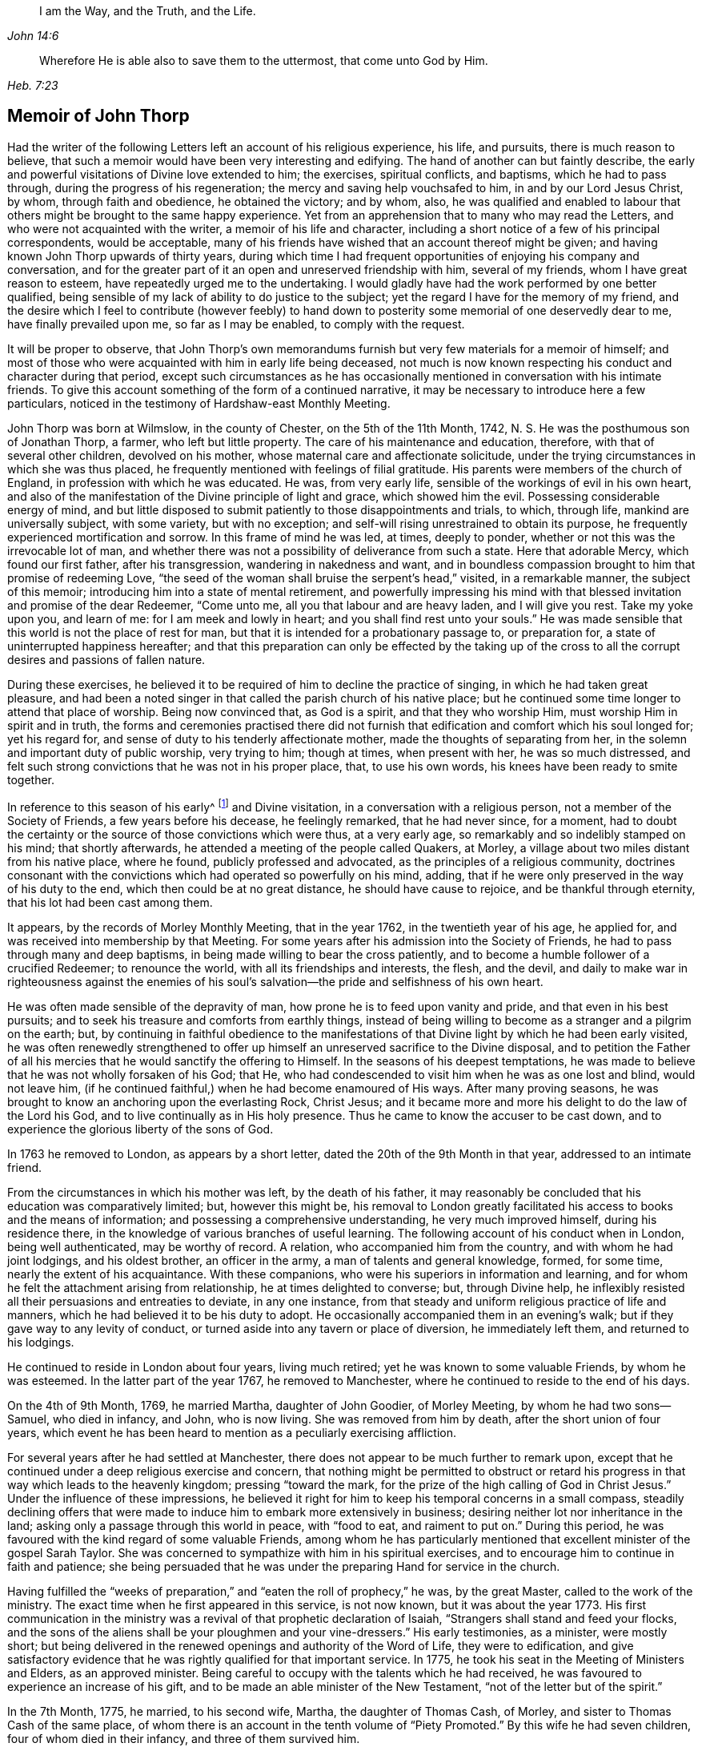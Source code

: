 [quote.epigraph, , John 14:6]
____
I am the Way, and the Truth, and the Life.
____

[quote.epigraph, , Heb. 7:23]
____
Wherefore He is able also to save them to the uttermost,
that come unto God by Him.
____

== Memoir of John Thorp

Had the writer of the following Letters left an account of his religious experience,
his life, and pursuits, there is much reason to believe,
that such a memoir would have been very interesting and edifying.
The hand of another can but faintly describe,
the early and powerful visitations of Divine love extended to him; the exercises,
spiritual conflicts, and baptisms, which he had to pass through,
during the progress of his regeneration; the mercy and saving help vouchsafed to him,
in and by our Lord Jesus Christ, by whom, through faith and obedience,
he obtained the victory; and by whom, also,
he was qualified and enabled to labour that others
might be brought to the same happy experience.
Yet from an apprehension that to many who may read the Letters,
and who were not acquainted with the writer, a memoir of his life and character,
including a short notice of a few of his principal correspondents, would be acceptable,
many of his friends have wished that an account thereof might be given;
and having known John Thorp upwards of thirty years,
during which time I had frequent opportunities of enjoying his company and conversation,
and for the greater part of it an open and unreserved friendship with him,
several of my friends, whom I have great reason to esteem,
have repeatedly urged me to the undertaking.
I would gladly have had the work performed by one better qualified,
being sensible of my lack of ability to do justice to the subject;
yet the regard I have for the memory of my friend,
and the desire which I feel to contribute (however feebly) to hand
down to posterity some memorial of one deservedly dear to me,
have finally prevailed upon me, so far as I may be enabled, to comply with the request.

It will be proper to observe,
that John Thorp`'s own memorandums furnish but very few materials for a memoir of himself;
and most of those who were acquainted with him in early life being deceased,
not much is now known respecting his conduct and character during that period,
except such circumstances as he has occasionally
mentioned in conversation with his intimate friends.
To give this account something of the form of a continued narrative,
it may be necessary to introduce here a few particulars,
noticed in the testimony of Hardshaw-east Monthly Meeting.

John Thorp was born at Wilmslow, in the county of Chester, on the 5th of the 11th Month,
1742, N. S. He was the posthumous son of Jonathan Thorp, a farmer,
who left but little property.
The care of his maintenance and education, therefore,
with that of several other children, devolved on his mother,
whose maternal care and affectionate solicitude,
under the trying circumstances in which she was thus placed,
he frequently mentioned with feelings of filial gratitude.
His parents were members of the church of England,
in profession with which he was educated.
He was, from very early life, sensible of the workings of evil in his own heart,
and also of the manifestation of the Divine principle of light and grace,
which showed him the evil.
Possessing considerable energy of mind,
and but little disposed to submit patiently to those disappointments and trials,
to which, through life, mankind are universally subject, with some variety,
but with no exception; and self-will rising unrestrained to obtain its purpose,
he frequently experienced mortification and sorrow.
In this frame of mind he was led, at times, deeply to ponder,
whether or not this was the irrevocable lot of man,
and whether there was not a possibility of deliverance from such a state.
Here that adorable Mercy, which found our first father, after his transgression,
wandering in nakedness and want,
and in boundless compassion brought to him that promise of redeeming Love,
"`the seed of the woman shall bruise the serpent`'s head,`" visited,
in a remarkable manner, the subject of this memoir;
introducing him into a state of mental retirement,
and powerfully impressing his mind with that blessed
invitation and promise of the dear Redeemer,
"`Come unto me, all you that labour and are heavy laden, and I will give you rest.
Take my yoke upon you, and learn of me: for I am meek and lowly in heart;
and you shall find rest unto your souls.`"
He was made sensible that this world is not the place of rest for man,
but that it is intended for a probationary passage to, or preparation for,
a state of uninterrupted happiness hereafter;
and that this preparation can only be effected by the taking up of the
cross to all the corrupt desires and passions of fallen nature.

During these exercises,
he believed it to be required of him to decline the practice of singing,
in which he had taken great pleasure,
and had been a noted singer in that called the parish church of his native place;
but he continued some time longer to attend that place of worship.
Being now convinced that, as God is a spirit, and that they who worship Him,
must worship Him in spirit and in truth,
the forms and ceremonies practised there did not furnish
that edification and comfort which his soul longed for;
yet his regard for, and sense of duty to his tenderly affectionate mother,
made the thoughts of separating from her,
in the solemn and important duty of public worship, very trying to him; though at times,
when present with her, he was so much distressed,
and felt such strong convictions that he was not in his proper place, that,
to use his own words, his knees have been ready to smite together.

In reference to this season of his early^
footnote:[The time of this remarkable visitation is not clearly known,
but from several circumstances which he has occasionally mentioned,
it is probable that it was about hit fourteenth or fifteenth year.]
and Divine visitation, in a conversation with a religious person,
not a member of the Society of Friends, a few years before his decease,
he feelingly remarked, that he had never since, for a moment,
had to doubt the certainty or the source of those convictions which were thus,
at a very early age, so remarkably and so indelibly stamped on his mind;
that shortly afterwards, he attended a meeting of the people called Quakers, at Morley,
a village about two miles distant from his native place, where he found,
publicly professed and advocated, as the principles of a religious community,
doctrines consonant with the convictions which had operated so powerfully on his mind,
adding, that if he were only preserved in the way of his duty to the end,
which then could be at no great distance, he should have cause to rejoice,
and be thankful through eternity, that his lot had been cast among them.

It appears, by the records of Morley Monthly Meeting, that in the year 1762,
in the twentieth year of his age, he applied for,
and was received into membership by that Meeting.
For some years after his admission into the Society of Friends,
he had to pass through many and deep baptisms,
in being made willing to bear the cross patiently,
and to become a humble follower of a crucified Redeemer; to renounce the world,
with all its friendships and interests, the flesh, and the devil,
and daily to make war in righteousness against the enemies of his
soul`'s salvation--the pride and selfishness of his own heart.

He was often made sensible of the depravity of man,
how prone he is to feed upon vanity and pride, and that even in his best pursuits;
and to seek his treasure and comforts from earthly things,
instead of being willing to become as a stranger and a pilgrim on the earth; but,
by continuing in faithful obedience to the manifestations
of that Divine light by which he had been early visited,
he was often renewedly strengthened to offer up himself
an unreserved sacrifice to the Divine disposal,
and to petition the Father of all his mercies that
he would sanctify the offering to Himself.
In the seasons of his deepest temptations,
he was made to believe that he was not wholly forsaken of his God; that He,
who had condescended to visit him when he was as one lost and blind, would not leave him,
(if he continued faithful,) when he had become enamoured of His ways.
After many proving seasons,
he was brought to know an anchoring upon the everlasting Rock, Christ Jesus;
and it became more and more his delight to do the law of the Lord his God,
and to live continually as in His holy presence.
Thus he came to know the accuser to be cast down,
and to experience the glorious liberty of the sons of God.

In 1763 he removed to London, as appears by a short letter,
dated the 20th of the 9th Month in that year, addressed to an intimate friend.

From the circumstances in which his mother was left, by the death of his father,
it may reasonably be concluded that his education was comparatively limited; but,
however this might be,
his removal to London greatly facilitated his access to books and the means of information;
and possessing a comprehensive understanding, he very much improved himself,
during his residence there, in the knowledge of various branches of useful learning.
The following account of his conduct when in London, being well authenticated,
may be worthy of record.
A relation, who accompanied him from the country, and with whom he had joint lodgings,
and his oldest brother, an officer in the army, a man of talents and general knowledge,
formed, for some time, nearly the extent of his acquaintance.
With these companions, who were his superiors in information and learning,
and for whom he felt the attachment arising from relationship,
he at times delighted to converse; but, through Divine help,
he inflexibly resisted all their persuasions and entreaties to deviate,
in any one instance, from that steady and uniform religious practice of life and manners,
which he had believed it to be his duty to adopt.
He occasionally accompanied them in an evening`'s walk;
but if they gave way to any levity of conduct,
or turned aside into any tavern or place of diversion, he immediately left them,
and returned to his lodgings.

He continued to reside in London about four years, living much retired;
yet he was known to some valuable Friends, by whom he was esteemed.
In the latter part of the year 1767, he removed to Manchester,
where he continued to reside to the end of his days.

On the 4th of 9th Month, 1769, he married Martha, daughter of John Goodier,
of Morley Meeting, by whom he had two sons--Samuel, who died in infancy, and John,
who is now living.
She was removed from him by death, after the short union of four years,
which event he has been heard to mention as a peculiarly exercising affliction.

For several years after he had settled at Manchester,
there does not appear to be much further to remark upon,
except that he continued under a deep religious exercise and concern,
that nothing might be permitted to obstruct or retard his
progress in that way which leads to the heavenly kingdom;
pressing "`toward the mark, for the prize of the high calling of God in Christ Jesus.`"
Under the influence of these impressions,
he believed it right for him to keep his temporal concerns in a small compass,
steadily declining offers that were made to induce
him to embark more extensively in business;
desiring neither lot nor inheritance in the land;
asking only a passage through this world in peace, with "`food to eat,
and raiment to put on.`"
During this period, he was favoured with the kind regard of some valuable Friends,
among whom he has particularly mentioned that excellent
minister of the gospel Sarah Taylor.
She was concerned to sympathize with him in his spiritual exercises,
and to encourage him to continue in faith and patience;
she being persuaded that he was under the preparing Hand for service in the church.

Having fulfilled the "`weeks of preparation,`" and
"`eaten the roll of prophecy,`" he was,
by the great Master, called to the work of the ministry.
The exact time when he first appeared in this service, is not now known,
but it was about the year 1773.
His first communication in the ministry was a revival
of that prophetic declaration of Isaiah,
"`Strangers shall stand and feed your flocks,
and the sons of the aliens shall be your ploughmen and your vine-dressers.`"
His early testimonies, as a minister, were mostly short;
but being delivered in the renewed openings and authority of the Word of Life,
they were to edification,
and give satisfactory evidence that he was rightly qualified for that important service.
In 1775, he took his seat in the Meeting of Ministers and Elders, as an approved minister.
Being careful to occupy with the talents which he had received,
he was favoured to experience an increase of his gift,
and to be made an able minister of the New Testament,
"`not of the letter but of the spirit.`"

In the 7th Month, 1775, he married, to his second wife, Martha,
the daughter of Thomas Cash, of Morley, and sister to Thomas Cash of the same place,
of whom there is an account in the tenth volume of "`Piety Promoted.`"
By this wife he had seven children, four of whom died in their infancy,
and three of them survived him.

Between 1775 and 1781, under the influence of a great degree of sympathy,
and in the love of the gospel, he addressed several letters to Frances Dodshon,
who was at that time under deep spiritual trial and depression.
Most, if not all, of these letters, will be found in this publication;
and as the language of encouragement in them is peculiarly strong,
it is thought that the following short notice of the friend to whom they were written,
will not be unacceptable to the reader.

Frances Dodshon was descended from a respectable family near Leek, and was born in 1714.
Her parents were possessed of a considerable estate,
and were in profession with the church of England.
She possessed a good understanding,
and had been educated in all those accomplishments
which were deemed necessary to her rank in society.
About the twentieth year of her age,
she was so fully and availing convinced of the principles of truth as professed by Friends,
that in the most trying seasons of her life, as she was often heard to say,
the foundation of those principles could never be shaken.
Soon after being united in membership with the Society of Friends,
she was called to the work of the ministry,
for which she was well qualified by her Lord and Master.
While health and ability were afforded, she laboured much in the exercise of her gift,
travelling into most parts of England, Scotland, and Wales.
Her openings were clear in the doctrine and authority of the gospel,
and communicated with lively zeal.
She was frequently led to speak to the states of individuals;
and there is no doubt but her labours were blessed
to the spiritual help and edification of many.
In the course of her warfare through this vale of tears, she had,
both spiritually and temporally, to combat with many afflictions; yet in all,
and through all, she was hiddenly supported by Him,
in whom she had most assuredly believed.
Her deepest trials were occasioned by the apprehension
that she was forsaken by the Beloved of her soul;
yet was the language of a deeply tried servant expressive of the exercise of her spirit:
"`My righteousness I hold fast, and will not let it go.`"
The following extract from one of her letters to John Thorp,
will show the tried state of her mind:

[.embedded-content-document.letter]
--

[.salutation]
Dear and truly sympathizing Friend,

I seem to myself guilty of ingratitude in being so long silent,
after receiving so valuable and encouraging an epistle from you,
which I often read with close attention,
and with humble and fervent desire to be helped to lay hold
of some degree of that living faith and hope,
you so fully and feelingly express yourself to be favoured with on my behalf,
and which I endeavour to encourage my drooping spirit
in concluding would not be the case with you,
or my dear friend Sarah Taylor, or any of the living in Israel, if I were really,
(as I am painfully tempted to fear) totally cast off or forsaken by the Father of Mercies.
Yet, although I consider things in the most favourable light my afflicted state will admit,
and esteem it, as I justly ought to do, a favour which I cannot be too thankful for,
to be thus under the notice, tender regard,
and deep travel in spirit of many faithful souls,
it is beyond expression what I yet suffer, for lack of the evidence,
or revival of living faith and hope in my own mind, that the Lord will again return,
and show mercy to my disconsolate, imprisoned soul, which goes mourning all the day long,
and cannot be comforted, because the blessed Comforter, He who alone can deliver my soul,
seems yet afar off; and the cruel accuser almost continually at hand,
to bear down and frustrate my utmost endeavours to
draw near to the Fountain of help and strength,
to be enabled to lay hold of hope and faith to resist the fiery darts of the wicked one.

Oh! my dear friend,
could I but hope that I am of the number you mention of the Lord`'s chosen ones,
whose names are written in the Book of Life, I should esteem no baptism too deep,
nor any suffering too long, or too great to endure.
But herein lies my great discouragement, that I seem, in my own painful apprehension,
to suffer as an evil-doer, or one who,
through inattention and lack of due circumspection, has offended an all-gracious Being,
and caused Him to withdraw His blessed presence, light, life, and holy Spirit;
and oh! what in this stripped, desolate state has the poor soul to cleave to,
or flee to for refuge and support, as the experienced Psalmist says,
"`If the foundations be destroyed, what can the righteous do?`"
They have not another to go unto, nor can expect preservation, comfort, or help,
but from Him who they experimentally know has the word of eternal life,
and also the key of David, and alone can open their shut-up state,
and by His powerful voice say, even to the spiritually dead, "`Come forth;`" then,
and not till then, can we feel our spirits quickened by Him,
who is of a truth the resurrection and the life of every truly living soul,
that lives to and in Him.

--

Frances Dodshon lived to advanced age, and during the latter years of her life, she was,
at seasons, by the power of Divine love and light,
raised above the deep depression before described;
and when of ability to attend meetings,
was at times enabled to preach the gospel with life and power.

There is abundant cause to believe that,
in the earlier as well as the latter stages of religious experience, our heavenly Father,
in His wisdom and mercy,
is often pleased to allow His most approved servants to be deeply
tried with an abasing sense of their helplessness and unworthiness;
to withdraw the light of His countenance, and to leave them sorrowful and forlorn,
and all with the gracious design of furthering the work of their sanctification.
In these seasons of tribulation,
they may be strongly tempted to listen to the accusations of the enemy,
and to distrust the Lord`'s faithfulness and love;
but whether these trials originate in natural or spiritual causes,
John Thorp`'s letters to Frances Dodshon will, there is no doubt,
long continue to cheer and animate many a doubting and fearful pilgrim.

John Thorp did not believe himself to be called to travel so much in the
work of the ministry as many others of his fellow-labourers have done,
yet he was frequently concerned, under the influence of gospel love,
to visit his Friends in the neighbouring meetings, both in Lancashire and Cheshire,
and he took some longer journeys on the same account.
In the year 1784, accompanied by his friend Martha Routh, of Manchester,
he paid a religious visit to the families of Friends of Penketh Meeting,
and immediately after to the families of Friends in Warrington; Rebecca Wright,
from America, joining them in the visit, and Sarah Reynolds, of Penketh,
to part of the families.
From Warrington he proceeded to visit the families of Langtree and Ashton Meetings,
Martha Routh and Sarah Reynolds continuing with him.
In the discharge of this service, it appears, from information received,
that he was much favoured.

In 1787, in company with his ancient and beloved friend Sarah Taylor,
he visited the families of Friends belonging to Liverpool Meeting.
In 1789,
he united with Deborah Darby and Rebecca Young in a similar
visit to the families of Friends of Manchester Meeting.

In the 8th Month of 1792, died his highly valued friend Richard Shackleton, of Ballitore,
in Ireland, in the sixty-sixth year of his age, between whom,
and the subject of this memoir,
a near friendship and valuable correspondence had subsisted for several years,
and to whom several letters in this volume are addressed.

Richard Shackleton was a man who possessed strong natural powers of understanding,
improved by a liberal education,
and these being sanctified and brought into subjection to the cross of Christ,
he became qualified for distinguished usefulness in the church.
He filled, for many years the station of an Elder with great propriety,
being eminently furnished, by his Divine Master,
with wisdom and ability to communicate encouragement
and counsel to such as stood in need.
The sense which John Thorp had of the church`'s and his own loss,
from the decease of his friend,
appears by a letter which he addressed soon after that event to Abraham Shackleton,
and which, coming to the publisher`'s hands too late to be inserted in its proper place,
may not unsuitably be introduced here:

[.embedded-content-document.letter]
--

[.letter-heading]
John Thorp to A. Shackleton (upon the death of his father, Richard Shackleton)

[.signed-section-context-open]
1792+++.+++

In justice to you and myself,
I ought sooner to have acknowledged my gratitude for your condescension,
in writing to me the particulars of my dear friend your father`'s decease.
Looking at the church militant, his death is a loss to all but himself.
I sympathize with you, I feel for the church,
and regret my particular share in the general loss;
his company was to me exceedingly pleasant and lovely.
I felt, almost at all times when with him, a more than common union with him;
as a man and Christian, I loved him dearly.

I rejoice in that I was much favoured with his company.
At our last Yearly Meeting, he condescended to go with me, or take me with him often,
in the evenings.
I prized the opportunities,
and treasure up his remarks as the fruit of experience and mature judgment.
I am thankful for the share he allowed me in his friendship;
for the instructive opportunities I have had of his conversation,
and for the valuable letters I have received from him, by all which I desire to improve.

Give my dear love to your mother;
it is likely her separation from him will be but of short duration.
I have no doubt she will soon be with him in the kingdom of Divine joy.
With regard to the deceased, doubtless, our loss is his gain.
I feel something like congratulation with him,
as having arrived safe at the desired port,
and entered into the fruition of the glorious reward of good labours.
May a double portion of that Spirit which made him bright and useful,
rest on all his children, that they may not only walk worthy of such a father,
but of that high and holy vocation wherewith we are called, by our heavenly Father,
to glory and virtue.
To the guidance and protection of Israel`'s Shepherd, I recommend you,
and all your father`'s house, desiring He may have you always in his keeping.

I am, with the salutation of love to yourself, your family, and sisters,
your affectionate friend,

[.signed-section-signature]
John Thorp.

--

In the 8th Month of 1793, John Thorp attended the funeral of his friend Frances Dodshon,
who died at Macclesfield, and was there interred.
About the 11th Month of this year,
he visited the families of Friends in Manchester Meeting, having Martha Routh,
before-mentioned, and also his friend Mary Robinson, a minister of the same meeting,
as companions in the service.

About the close of the year 1797, in company with Martha Routh,
he again visited the families belonging to his own meeting; and soon after,
they performed a similar visit to the families of Morley Monthly Meeting.

In the 8th Month, 1802, he left home for London.
While there, he sat with Friends in all the meetings in the metropolis,
and was at several of those in the neighbourhood.
He returned home by Coventry, Warwick, and Birmingham.
This journey he mentions in a letter to Richard Reynolds, dated 12th Month 3rd.

In the summer of 1806, he wholly declined business, having,
through the good providence of God, a sufficiency for his future support.
In the 8th Month of this year, he lost, in the sixty-first year of her age,
his faithful and affectionate companion, to whom he had been united thirty-one years;
she had been in a declining state of health for some months.
This loss he very sensibly felt,
and has feelingly described in a letter to Richard Reynolds, dated 8th Month 21, 1806.

In the year 1808, after attending the Yearly Meeting,
he visited all the meetings in the metropolis, and several of those in the vicinity.
He left London the 17th of 6th Month, arrived at Bristol the following day,
and continued there until the 1st of 7th Month,
attending meetings as they came in course.
From Bristol he went to Worcester, where he was at the meetings on First day;
and on the Third day following he went to Coalbrookdale;
after attending several meetings at this place, he returned home, taking, in his way,
the Monthly Meeting at Shrewsbury.
In many of the meetings, on this journey, he was silent; but in others he was enabled,
by his Lord and Master, to preach the gospel in the demonstration of the spirit,
and with power, greatly to the comfort and rejoicing of many.

In the year 1812, he found his mind drawn, in gospel love,
to unite with Priscilla Hannah Gurney and Susanna Naish,
in a religious visit to the families of his own meeting.
They had one hundred and nineteen sittings, and accomplished the work in twenty-nine days.
At the conclusion of this visit,
he accompanied the same friends in a similar one to the Friends of Morley Monthly Meeting.
The last service, of this kind, in which he was engaged,
was with John Bottomley and Elizabeth Bludwick, in the year 1813,
when he accompanied them to most of the families of his own meeting.
He was then in his seventy-first year.
While ability of body was afforded,
he continued in the practice of visiting the neighbouring meetings,
as he felt himself drawn thereto by his Divine Master.

He was frequently invited to attend marriages and burials at a distance.
At such times, he was careful to seek for Divine counsel,
that he might be preserved from complying with,
or declining such invitations in his own will.
He has sometimes mentioned, to his intimate friends,
his regret at what appeared to him an over earnestness, manifested by some,
for the company of ministers on such occasions.

His powers of expression were strong and persuasive,
and these being made subservient to his great Master`'s cause, he became,
through the power of Divine love,
eminently qualified affectionately to entreat others
to come to that Fountain of Mercy and saving help,
by which he had been often refreshed and strengthened.

To those who, in their Christian pilgrimage, had to go mourning on their way,
whose hands were often ready to hang down,
he was many times a "`son of consolation,`" encouraging them, in an animating manner,
to keep hold of faith and patience, and still to hope that He,
who had been their morning light, would be their evening song.
But the subject that formed the most prominent and frequent exercise in his gospel labours,
was closely to recommend to all, an earnest, serious,
and impartial examination into the state of their own hearts,
to see how their accounts stood with God; and to set forth,
how great and irreparable will be the loss to those
who unwisely neglect the opportunity afforded,
of embracing the all-sufficient means appointed of God for their redemption.

He was often concerned, in his public communications,
to turn the attention of his hearers from himself to the subject;
and to direct them to look to God, instead of the instruments, for instruction and help,
for lack of which he believed that many suffer much loss.
He was very exemplary in his movements in the ministry, and frequently,
especially when at home, sat meetings in silence.

He spent much time in retirement,
a practice which he recommended to all religiously disposed persons.
It was his practice, during a great part of his life, to take a walk, mostly alone,
in the forepart of the day, generally into the fields.
These walks, taken with much regularity, there is reason to believe,
often proved seasons of religious exercise and devotion; and some,
who have casually met with him, have been struck with the solemnity of his countenance.

His reading had been extensive and various, and was to him a source of much satisfaction.
In the former part of his life more especially, he read, with close attention,
the writings of early Friends,
and carefully informed himself of the creeds of the various religious professors;
but the writings which he read most frequently, (next to the Holy Scriptures,
which he greatly preferred to all other books,) were those, by whomsoever written,
which treated of religion, as being an individual, experimental work,
consisting in obedience, and not in speculative knowledge or in mere profession.
Yet, notwithstanding the satisfaction that reading afforded him, he was fully sensible,
and often remarked, how little all the knowledge that can be obtained,
even from the best of books,
will avail those who neglect a reverent attention
to the Divine law written in their own hearts.
During the closing years of his life, he confined himself very much to the New Testament,
and to a work well known among the Society of Friends, entitled "`Piety Promoted.`"

He mixed but little with general society,
and to strangers there was probably in his appearance something like reserve;
yet he had much pleasure in the company of his friends.
In conversation, he united innocent cheerfulness with Christian gravity.
Possessing a retentive memory, and a mind well stored with useful information;
and having a peculiarly strong, clear, and apt mode of expressing his sentiments,
his company was very interesting.
He had a particular enjoyment in the society of such as he believed
to be his fellow-pilgrims in seeking a better country.
With many of these,
(and his view was very far from confining the number of them to the religious
Society of which he was a member,) he maintained a correspondence,
of which there are living witnesses who can testify,
that it was to them a source of blessing.

He frequently visited, as in a casual way,
many of the Friends of his own meeting and of other meetings in the neighbourhood.
To these visits he appears to have been often drawn by the influence of Divine love,
as in many of them, he was enabled, pertinently and impressively,
to communicate much instructive counsel.

He was favoured with an excellent constitution of body, and with uninterrupted health,
which continued, with but little alteration, until the autumn of 1815,
when he was visited with a slight attack, apparently of the paralytic kind, which,
in some degree, impaired his powers of body and mind;
yet his understanding remained clear to the last,
and he continued to attend his own meeting as usual.
He was able to walk about, and visit his friends,
and his mind appeared to dwell in Divine love.

The last time he appeared in the ministry was in 1816,
at a funeral which was attended by a considerable concourse of people.
On this occasion he was, in a very feeling manner,
enabled to call the attention of those present to the uncertainty of life,
and the necessity of being prepared for death.
At the grave side, he addressed the widow, who was left with a numerous young family,
in the language of the prophet: "`Leave your fatherless children,
I will preserve them alive, and let your widows trust in me.`"

In the 9th Month, 1816, his beloved friend Richard Reynolds, of Bristol,
departed this life, in the eighty-first year of his age.
Of this distinguished philanthropist, the character is generally known;
but as all may possibly not be acquainted with it,
a short account of him may serve to elucidate some passages of those letters,
in the following collection, which were addressed to him.

Richard Reynolds was, for many years, extensively engaged in the Iron trade,
by which he very considerably increased his wealth.
Under the influence of religious principle, he was sensible of his responsibility to Him,
to whom belongs "`the earth,
and the fulness thereof;`" and his heart being enlarged in love to God,
and good-will to men, it is believed that,
after taking from his large income sufficient only for his own moderate establishment,
he devoted the whole of the remainder to charitable purposes.
His beneficence was guided by great wisdom,
which rendered the benefit still more extensive.
His benevolence raised the admiration of all who knew him;
yet he was far from being elated by this circumstance, or by the possession of wealth;
and in the distribution of his bounty,
he frequently concealed the hand which sent the relief.
He was a truly humble-minded Christian,
and was often tried with a deep sense of spiritual poverty.
He had also a very low view of the stewardship committed to him, which he,
on one occasion, described to a friend in the following terms:
"`My talent is the meanest of all talents, a little sordid dust;
but the man in the parable who had but one talent, was accountable,
and for the talent that I possess, humble as it is,
I also am accountable to the great Lord of all.`"
This good steward was favoured to experience an increasing
and well-grounded confidence in the mercy of God,
through the ever-blessed Redeemer, which he thus expressed in a letter,
written only a few days before his decease: "`I have done with this world,
and all my happiness in it is from the hope that I shall
soon have it where there is neither sin nor sorrow;
and that hope rests entirely on the mercy of God,
and the merits and mediation of Jesus Christ.`"
The end of this man was peace.

John Thorp survived the death of his friend Richard Reynolds about twelve months,
during which period he frequently mentioned the prospect of his own dissolution.
About a week before his decease, he was seized with a severe spasmodic affection.
At this time, he manifested great composure of mind, saying that,
whichever way it might terminate, all would be well.

The evening preceding his decease, he related to his family the following circumstance,
which occurred in his youth,
and which it is not known that he had ever before communicated: indeed, he very rarely,
even in his own family, or with his most intimate friends,
made himself the subject of conversation: "`When a boy, about fourteen years of age,
my attachment to music and singing was such,
that when walking alone in the lanes and fields on an evening,
I frequently gratified myself by singing aloud; and indulged therein,
even after my mind became uneasy with the practice, until,
in one of my solitary evening walks, and when in the act of singing, I heard, as it were,
a voice distinctly say, '`If you will discontinue that gratification,
you shall be made partaker of a much more perfect harmony.`'`" Such was
the powerful and convincing effect of this solemn and awful communication,
that, he added, he never afterwards indulged in the practice.
In relating this short and, to those about him, interesting anecdote of his early youth,
he was, towards the latter part of it, considerably affected,
and could not suppress his tears,
which appeared as the tears of gratitude to God at this
remembrance of his very early merciful visitation.

After a short suspense of conversation,
he related the circumstance of Luke Cock having been a great singer,
prior to joining the Society of Friends; and that John Richardson said of him,
"`he was the greatest singer in that part of the country where he resided,
and that he sung then the songs of Babylon, by the muddy waters thereof;
but having drunk deep of the brooks of Shiloh,
which run softly into the newly converted soul,
he could sing and rejoice in the Lord Jesus Christ.`"
While communicating this anecdote, he continued much affected, and in tears,
and his manner of relating it was most impressive and solemn.

He conversed cheerfully with his family during the remainder of the evening.
The following day, being the 30th of the 9th Month, 1817,
about five o`'clock in the afternoon, while sitting in his chair,
he closed his eyes and quietly departed.

[.signed-section-signature]
John Bradshaw.

[.signed-section-context-close]
Manchester, 10th Month 81, 1820.
